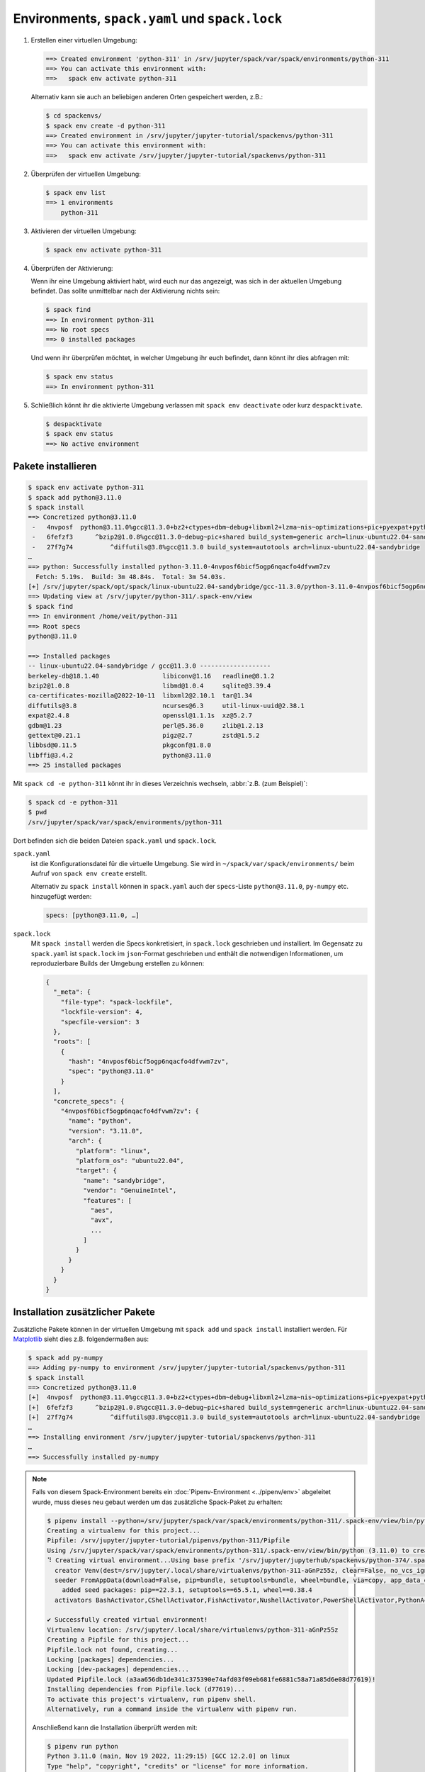 Environments, ``spack.yaml`` und ``spack.lock``
===============================================

#. Erstellen einer virtuellen Umgebung:

   .. code-block:: console

    ==> Created environment 'python-311' in /srv/jupyter/spack/var/spack/environments/python-311
    ==> You can activate this environment with:
    ==>   spack env activate python-311

   Alternativ kann sie auch an beliebigen anderen Orten gespeichert werden,
   z.B.:

   .. code-block:: console

    $ cd spackenvs/
    $ spack env create -d python-311
    ==> Created environment in /srv/jupyter/jupyter-tutorial/spackenvs/python-311
    ==> You can activate this environment with:
    ==>   spack env activate /srv/jupyter/jupyter-tutorial/spackenvs/python-311

#. Überprüfen der virtuellen Umgebung:

   .. code-block:: console

    $ spack env list
    ==> 1 environments
        python-311

#. Aktivieren der virtuellen Umgebung:

   .. code-block:: console

    $ spack env activate python-311

#. Überprüfen der Aktivierung:

   Wenn ihr eine Umgebung aktiviert habt, wird euch nur das angezeigt, was sich
   in der aktuellen Umgebung befindet. Das sollte unmittelbar nach der
   Aktivierung nichts sein:

   .. code-block:: console

    $ spack find
    ==> In environment python-311
    ==> No root specs
    ==> 0 installed packages

   Und wenn ihr überprüfen möchtet, in welcher Umgebung ihr euch befindet, dann
   könnt ihr dies abfragen mit:

   .. code-block:: console

    $ spack env status
    ==> In environment python-311

#. Schließlich könnt ihr die aktivierte Umgebung verlassen mit ``spack env
   deactivate`` oder kurz ``despacktivate``.

   .. code-block:: console

    $ despacktivate
    $ spack env status
    ==> No active environment

Pakete installieren
-------------------

.. code-block:: console

    $ spack env activate python-311
    $ spack add python@3.11.0
    $ spack install
    ==> Concretized python@3.11.0
     -   4nvposf  python@3.11.0%gcc@11.3.0+bz2+ctypes+dbm~debug+libxml2+lzma~nis~optimizations+pic+pyexpat+pythoncmd+readline+shared+sqlite3+ssl~tix~tkinter~ucs4+uuid+zlib build_system=generic patches=13fa8bf,b0615b2,f2fd060 arch=linux-ubuntu22.04-sandybridge
     -   6fefzf3      ^bzip2@1.0.8%gcc@11.3.0~debug~pic+shared build_system=generic arch=linux-ubuntu22.04-sandybridge
     -   27f7g74          ^diffutils@3.8%gcc@11.3.0 build_system=autotools arch=linux-ubuntu22.04-sandybridge
    …
    ==> python: Successfully installed python-3.11.0-4nvposf6bicf5ogp6nqacfo4dfvwm7zv
      Fetch: 5.19s.  Build: 3m 48.84s.  Total: 3m 54.03s.
    [+] /srv/jupyter/spack/opt/spack/linux-ubuntu22.04-sandybridge/gcc-11.3.0/python-3.11.0-4nvposf6bicf5ogp6nqacfo4dfvwm7zv
    ==> Updating view at /srv/jupyter/python-311/.spack-env/view
    $ spack find
    ==> In environment /home/veit/python-311
    ==> Root specs
    python@3.11.0

    ==> Installed packages
    -- linux-ubuntu22.04-sandybridge / gcc@11.3.0 -------------------
    berkeley-db@18.1.40                 libiconv@1.16   readline@8.1.2
    bzip2@1.0.8                         libmd@1.0.4     sqlite@3.39.4
    ca-certificates-mozilla@2022-10-11  libxml2@2.10.1  tar@1.34
    diffutils@3.8                       ncurses@6.3     util-linux-uuid@2.38.1
    expat@2.4.8                         openssl@1.1.1s  xz@5.2.7
    gdbm@1.23                           perl@5.36.0     zlib@1.2.13
    gettext@0.21.1                      pigz@2.7        zstd@1.5.2
    libbsd@0.11.5                       pkgconf@1.8.0
    libffi@3.4.2                        python@3.11.0
    ==> 25 installed packages

Mit ``spack cd -e python-311`` könnt ihr in dieses Verzeichnis wechseln,
:abbr:`z.B. (zum Beispiel)`:

.. code-block:: console

    $ spack cd -e python-311
    $ pwd
    /srv/jupyter/spack/var/spack/environments/python-311

Dort befinden sich die beiden Dateien ``spack.yaml`` und ``spack.lock``.

``spack.yaml``
    ist die Konfigurationsdatei für die virtuelle Umgebung. Sie wird in
    ``~/spack/var/spack/environments/`` beim Aufruf von ``spack env create``
    erstellt.

    Alternativ zu ``spack install`` können in ``spack.yaml`` auch der
    ``specs``-Liste ``python@3.11.0``, ``py-numpy`` etc. hinzugefügt werden:

    .. code-block:: yaml

        specs: [python@3.11.0, …]

``spack.lock``
    Mit ``spack install`` werden die Specs konkretisiert, in ``spack.lock`` 
    geschrieben und  installiert. Im Gegensatz zu ``spack.yaml`` ist 
    ``spack.lock`` im ``json``-Format geschrieben und enthält die notwendigen 
    Informationen, um reproduzierbare Builds der Umgebung erstellen zu können:

    .. code-block:: javascript

        {
          "_meta": {
            "file-type": "spack-lockfile",
            "lockfile-version": 4,
            "specfile-version": 3
          },
          "roots": [
            {
              "hash": "4nvposf6bicf5ogp6nqacfo4dfvwm7zv",
              "spec": "python@3.11.0"
            }
          ],
          "concrete_specs": {
            "4nvposf6bicf5ogp6nqacfo4dfvwm7zv": {
              "name": "python",
              "version": "3.11.0",
              "arch": {
                "platform": "linux",
                "platform_os": "ubuntu22.04",
                "target": {
                  "name": "sandybridge",
                  "vendor": "GenuineIntel",
                  "features": [
                    "aes",
                    "avx",
                    ...
                  ]
                }
              }
            }
          }
        }

Installation zusätzlicher Pakete
--------------------------------

Zusätzliche Pakete können in der virtuellen Umgebung mit ``spack add`` und 
``spack install`` installiert werden. Für `Matplotlib <https://matplotlib.org/>`_
sieht dies z.B. folgendermaßen aus:

.. code-block:: console

    $ spack add py-numpy
    ==> Adding py-numpy to environment /srv/jupyter/jupyter-tutorial/spackenvs/python-311
    $ spack install
    ==> Concretized python@3.11.0
    [+]  4nvposf  python@3.11.0%gcc@11.3.0+bz2+ctypes+dbm~debug+libxml2+lzma~nis~optimizations+pic+pyexpat+pythoncmd+readline+shared+sqlite3+ssl~tix~tkinter~ucs4+uuid+zlib build_system=generic patches=13fa8bf,b0615b2,f2fd060 arch=linux-ubuntu22.04-sandybridge
    [+]  6fefzf3      ^bzip2@1.0.8%gcc@11.3.0~debug~pic+shared build_system=generic arch=linux-ubuntu22.04-sandybridge
    [+]  27f7g74          ^diffutils@3.8%gcc@11.3.0 build_system=autotools arch=linux-ubuntu22.04-sandybridge
    …
    ==> Installing environment /srv/jupyter/jupyter-tutorial/spackenvs/python-311
    …
    ==> Successfully installed py-numpy

.. note::
   Falls von diesem Spack-Environment bereits ein :doc:`Pipenv-Environment
   <../pipenv/env>` abgeleitet wurde, muss dieses neu gebaut werden um das
   zusätzliche Spack-Paket zu erhalten:
   
   .. code-block:: console

    $ pipenv install --python=/srv/jupyter/spack/var/spack/environments/python-311/.spack-env/view/bin/python
    Creating a virtualenv for this project...
    Pipfile: /srv/jupyter/jupyter-tutorial/pipenvs/python-311/Pipfile
    Using /srv/jupyter/spack/var/spack/environments/python-311/.spack-env/view/bin/python (3.11.0) to create virtualenv...
    ⠹ Creating virtual environment...Using base prefix '/srv/jupyter/jupyterhub/spackenvs/python-374/.spack-env/view'
      creator Venv(dest=/srv/jupyter/.local/share/virtualenvs/python-311-aGnPz55z, clear=False, no_vcs_ignore=False, global=False, describe=CPython3Posix)
      seeder FromAppData(download=False, pip=bundle, setuptools=bundle, wheel=bundle, via=copy, app_data_dir=/srv/jupyter/.local/share/virtualenv)
        added seed packages: pip==22.3.1, setuptools==65.5.1, wheel==0.38.4
      activators BashActivator,CShellActivator,FishActivator,NushellActivator,PowerShellActivator,PythonActivator

    ✔ Successfully created virtual environment!
    Virtualenv location: /srv/jupyter/.local/share/virtualenvs/python-311-aGnPz55z
    Creating a Pipfile for this project...
    Pipfile.lock not found, creating...
    Locking [packages] dependencies...
    Locking [dev-packages] dependencies...
    Updated Pipfile.lock (a3aa656db1de341c375390e74afd03f09eb681fe6881c58a71a85d6e08d77619)!
    Installing dependencies from Pipfile.lock (d77619)...
    To activate this project's virtualenv, run pipenv shell.
    Alternatively, run a command inside the virtualenv with pipenv run.

   Anschließend kann die Installation überprüft werden mit:

   .. code-block:: console

    $ pipenv run python
    Python 3.11.0 (main, Nov 19 2022, 11:29:15) [GCC 12.2.0] on linux
    Type "help", "copyright", "credits" or "license" for more information.
    >>> import matplotlib.pyplot as plt

Konfiguration
-------------

``spack spec`` spezifiziert die Abhängigkeiten bestimmter Pakete, z.B.:

.. code-block:: console

    $ spack spec py-matplotlib

    Input spec
    --------------------------------
    py-matplotlib

    Concretized
    --------------------------------
    py-matplotlib@3.6.2%gcc@11.3.0~animation~fonts~latex~movies backend=agg build_system=python_pip arch=linux-ubuntu22.04-sandybridge
        ^freetype@2.11.1%gcc@11.3.0 build_system=autotools arch=linux-ubuntu22.04-sandybridge
            ^bzip2@1.0.8%gcc@11.3.0~debug~pic+shared build_system=generic arch=linux-ubuntu22.04-sandybridge
                ^diffutils@3.8%gcc@11.3.0 build_system=autotools arch=linux-ubuntu22.04-sandybridge
        ^libpng@1.6.37%gcc@11.3.0 build_system=autotools arch=linux-ubuntu22.04-sandybridge
        …

Mit ``spack config get`` könnt ihr euch die Konfiguration einer bestimmten
Umgebung anschauen:

.. code-block:: console

    $ spack config get 
    # This is a Spack Environment file.
    #
    # It describes a set of packages to be installed, along with
    # configuration settings.
    spack:
      # add package specs to the `specs` list
      specs: [python@3.11.0, py-numpy]
      view: true
      concretizer:
        unify: true

Mit ``spack config edit`` kann die Konfigurationsdatei ``spack.yaml`` editiert
werden.

.. note::
   Wenn in der Umgebung bereits Pakete installiert sind, sollten mit ``spack
   concretize -f`` alle Abhängigkeiten erneut spezifiziert werden.

Laden der Module
----------------

Mit ``spack env loads -r <env>`` werden alle Module mit ihren Abhängigkeiten
geladen.

.. note::
   Aktuell funktioniert dies jedoch nicht beim Laden der Module aus
   Environments, die nicht in ``$SPACK_ROOT/var/environments`` liegen.

   Daher ersetzen wir das Verzeichnis ``$SPACK_ROOT/var/environments`` durch
   einen symbolischen Link:

   .. code-block:: console

    $ rm $SPACK_ROOT/var/environments
    $ cd $SPACK_ROOT/var/
    $ ln -s /srv/jupyter/jupyter-tutorial/spackenvs environments

.. seealso::

   * :doc:`spack:tutorial_environments`
